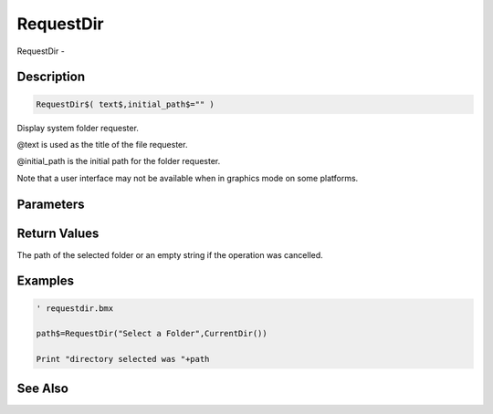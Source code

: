 .. _func_system_requestdir:

==========
RequestDir
==========

RequestDir - 

Description
===========

.. code-block:: blitzmax

    RequestDir$( text$,initial_path$="" )

Display system folder requester.

@text is used as the title of the file requester.

@initial_path is the initial path for the folder requester.

Note that a user interface may not be available when in graphics mode on some platforms.

Parameters
==========

Return Values
=============

The path of the selected folder or an empty string if the operation was cancelled.

Examples
========

.. code-block:: blitzmax

    ' requestdir.bmx
    
    path$=RequestDir("Select a Folder",CurrentDir())
    
    Print "directory selected was "+path

See Also
========



